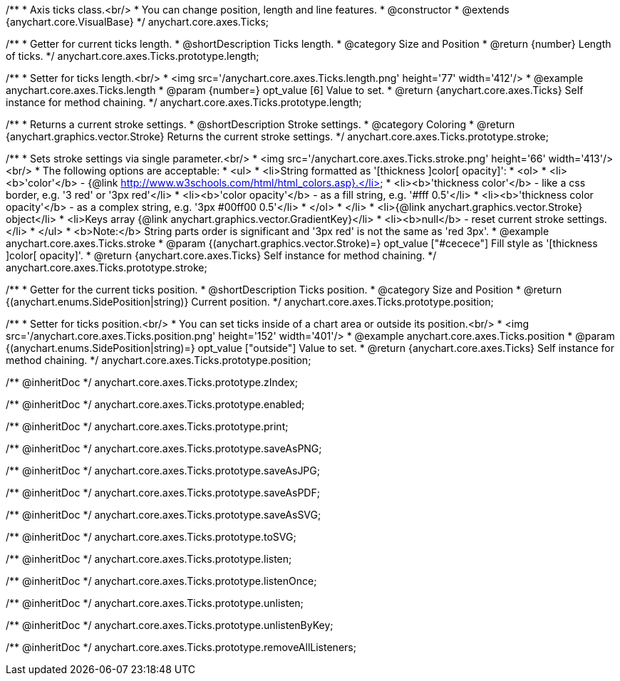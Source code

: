 /**
 * Axis ticks class.<br/>
 * You can change position, length and line features.
 * @constructor
 * @extends {anychart.core.VisualBase}
 */
anychart.core.axes.Ticks;


//----------------------------------------------------------------------------------------------------------------------
//
//  anychart.core.axes.Ticks.prototype.length
//
//----------------------------------------------------------------------------------------------------------------------

/**
 * Getter for current ticks length.
 * @shortDescription Ticks length.
 * @category Size and Position
 * @return {number} Length of ticks.
 */
anychart.core.axes.Ticks.prototype.length;

/**
 * Setter for ticks length.<br/>
 * <img src='/anychart.core.axes.Ticks.length.png' height='77' width='412'/>
 * @example anychart.core.axes.Ticks.length
 * @param {number=} opt_value [6] Value to set.
 * @return {anychart.core.axes.Ticks} Self instance for method chaining.
 */
anychart.core.axes.Ticks.prototype.length;


//----------------------------------------------------------------------------------------------------------------------
//
//  anychart.core.axes.Ticks.prototype.stroke
//
//----------------------------------------------------------------------------------------------------------------------

/**
 * Returns a current stroke settings.
 * @shortDescription Stroke settings.
 * @category Coloring
 * @return {anychart.graphics.vector.Stroke} Returns the current stroke settings.
 */
anychart.core.axes.Ticks.prototype.stroke;

/**
 * Sets stroke settings via single parameter.<br/>
 * <img src='/anychart.core.axes.Ticks.stroke.png' height='66' width='413'/><br/>
 * The following options are acceptable:
 * <ul>
 *  <li>String formatted as '[thickness ]color[ opacity]':
 *    <ol>
 *      <li><b>'color'</b> - {@link http://www.w3schools.com/html/html_colors.asp}.</li>
 *      <li><b>'thickness color'</b> - like a css border, e.g. '3 red' or '3px red'</li>
 *      <li><b>'color opacity'</b> - as a fill string, e.g. '#fff 0.5'</li>
 *      <li><b>'thickness color opacity'</b> - as a complex string, e.g. '3px #00ff00 0.5'</li>
 *    </ol>
 *  </li>
 *  <li>{@link anychart.graphics.vector.Stroke} object</li>
 *  <li>Keys array {@link anychart.graphics.vector.GradientKey}</li>
 *  <li><b>null</b> - reset current stroke settings.</li>
 * </ul>
 * <b>Note:</b> String parts order is significant and '3px red' is not the same as 'red 3px'.
 * @example anychart.core.axes.Ticks.stroke
 * @param {(anychart.graphics.vector.Stroke)=} opt_value ["#cecece"] Fill style as '[thickness ]color[ opacity]'.
 * @return {anychart.core.axes.Ticks} Self instance for method chaining.
 */
anychart.core.axes.Ticks.prototype.stroke;


//----------------------------------------------------------------------------------------------------------------------
//
//  anychart.core.axes.Ticks.prototype.position
//
//----------------------------------------------------------------------------------------------------------------------

/**
 * Getter for the current ticks position.
 * @shortDescription Ticks position.
 * @category Size and Position
 * @return {(anychart.enums.SidePosition|string)} Current position.
 */
anychart.core.axes.Ticks.prototype.position;

/**
 * Setter for ticks position.<br/>
 * You can set ticks inside of a chart area or outside its position.<br/>
 * <img src='/anychart.core.axes.Ticks.position.png' height='152' width='401'/>
 * @example anychart.core.axes.Ticks.position
 * @param {(anychart.enums.SidePosition|string)=} opt_value ["outside"] Value to set.
 * @return {anychart.core.axes.Ticks} Self instance for method chaining.
 */
anychart.core.axes.Ticks.prototype.position;

/** @inheritDoc */
anychart.core.axes.Ticks.prototype.zIndex;

/** @inheritDoc */
anychart.core.axes.Ticks.prototype.enabled;

/** @inheritDoc */
anychart.core.axes.Ticks.prototype.print;

/** @inheritDoc */
anychart.core.axes.Ticks.prototype.saveAsPNG;

/** @inheritDoc */
anychart.core.axes.Ticks.prototype.saveAsJPG;

/** @inheritDoc */
anychart.core.axes.Ticks.prototype.saveAsPDF;

/** @inheritDoc */
anychart.core.axes.Ticks.prototype.saveAsSVG;

/** @inheritDoc */
anychart.core.axes.Ticks.prototype.toSVG;

/** @inheritDoc */
anychart.core.axes.Ticks.prototype.listen;

/** @inheritDoc */
anychart.core.axes.Ticks.prototype.listenOnce;

/** @inheritDoc */
anychart.core.axes.Ticks.prototype.unlisten;

/** @inheritDoc */
anychart.core.axes.Ticks.prototype.unlistenByKey;

/** @inheritDoc */
anychart.core.axes.Ticks.prototype.removeAllListeners;


